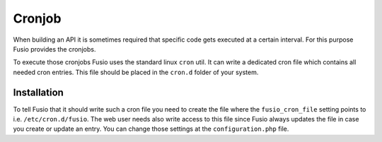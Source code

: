 
Cronjob
=======

When building an API it is sometimes required that specific code gets executed
at a certain interval. For this purpose Fusio provides the cronjobs.

To execute those cronjobs Fusio uses the standard linux ``cron`` util. It can
write a dedicated cron file which contains all needed cron entries. This file
should be placed in the ``cron.d`` folder of your system.

Installation
------------

To tell Fusio that it should write such a cron file you need to create the file
where the ``fusio_cron_file`` setting points to i.e. ``/etc/cron.d/fusio``. The
web user needs also write access to this file since Fusio always updates the
file in case you create or update an entry. You can change those settings at the
``configuration.php`` file.

